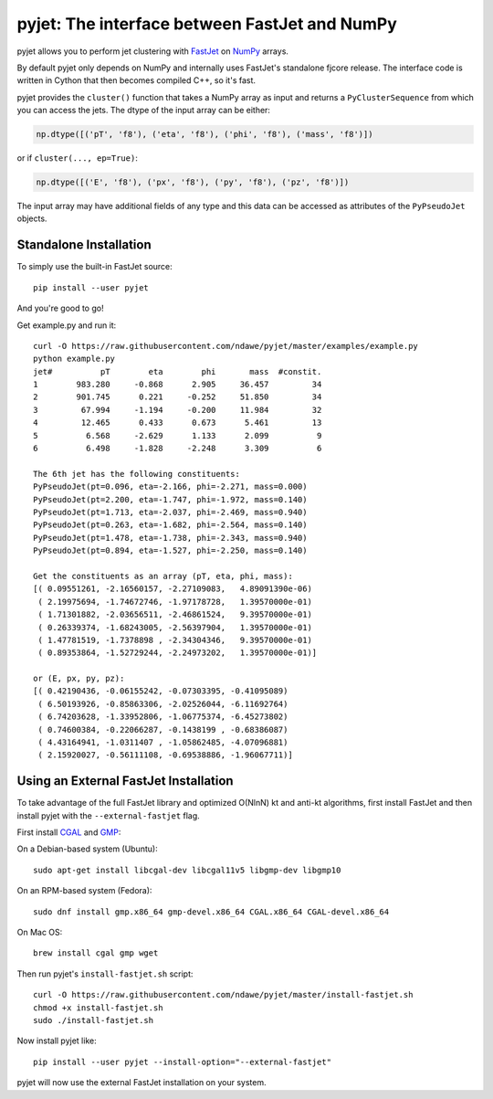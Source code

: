 .. -*- mode: rst -*-

pyjet: The interface between FastJet and NumPy
==============================================

pyjet allows you to perform jet clustering with `FastJet <http://fastjet.fr/>`_
on `NumPy <http://www.numpy.org/>`_ arrays.

By default pyjet only depends on NumPy and internally uses FastJet's standalone
fjcore release. The interface code is written in Cython that then becomes
compiled C++, so it's fast.

pyjet provides the ``cluster()`` function that takes a NumPy array as input
and returns a ``PyClusterSequence`` from which you can access the jets.
The dtype of the input array can be either:

.. code-block:: python

   np.dtype([('pT', 'f8'), ('eta', 'f8'), ('phi', 'f8'), ('mass', 'f8')])

or if ``cluster(..., ep=True)``:

.. code-block:: python

   np.dtype([('E', 'f8'), ('px', 'f8'), ('py', 'f8'), ('pz', 'f8')])

The input array may have additional fields of any type and this data can be
accessed as attributes of the ``PyPseudoJet`` objects.


Standalone Installation
-----------------------

To simply use the built-in FastJet source::

   pip install --user pyjet

And you're good to go!

Get example.py and run it::

	curl -O https://raw.githubusercontent.com/ndawe/pyjet/master/examples/example.py
	python example.py
	jet#          pT        eta        phi       mass  #constit.
	1        983.280     -0.868      2.905     36.457         34
	2        901.745      0.221     -0.252     51.850         34
	3         67.994     -1.194     -0.200     11.984         32
	4         12.465      0.433      0.673      5.461         13
	5          6.568     -2.629      1.133      2.099          9
	6          6.498     -1.828     -2.248      3.309          6

	The 6th jet has the following constituents:
	PyPseudoJet(pt=0.096, eta=-2.166, phi=-2.271, mass=0.000)
	PyPseudoJet(pt=2.200, eta=-1.747, phi=-1.972, mass=0.140)
	PyPseudoJet(pt=1.713, eta=-2.037, phi=-2.469, mass=0.940)
	PyPseudoJet(pt=0.263, eta=-1.682, phi=-2.564, mass=0.140)
	PyPseudoJet(pt=1.478, eta=-1.738, phi=-2.343, mass=0.940)
	PyPseudoJet(pt=0.894, eta=-1.527, phi=-2.250, mass=0.140)

	Get the constituents as an array (pT, eta, phi, mass):
	[( 0.09551261, -2.16560157, -2.27109083,   4.89091390e-06)
	 ( 2.19975694, -1.74672746, -1.97178728,   1.39570000e-01)
	 ( 1.71301882, -2.03656511, -2.46861524,   9.39570000e-01)
	 ( 0.26339374, -1.68243005, -2.56397904,   1.39570000e-01)
	 ( 1.47781519, -1.7378898 , -2.34304346,   9.39570000e-01)
	 ( 0.89353864, -1.52729244, -2.24973202,   1.39570000e-01)]

	or (E, px, py, pz):
	[( 0.42190436, -0.06155242, -0.07303395, -0.41095089)
	 ( 6.50193926, -0.85863306, -2.02526044, -6.11692764)
	 ( 6.74203628, -1.33952806, -1.06775374, -6.45273802)
	 ( 0.74600384, -0.22066287, -0.1438199 , -0.68386087)
	 ( 4.43164941, -1.0311407 , -1.05862485, -4.07096881)
	 ( 2.15920027, -0.56111108, -0.69538886, -1.96067711)]


Using an External FastJet Installation
---------------------------------------

To take advantage of the full FastJet library and optimized O(NlnN) kt
and anti-kt algorithms, first install FastJet and then install pyjet with the
``--external-fastjet`` flag.

First install `CGAL <http://www.cgal.org/>`_ and `GMP <https://gmplib.org/>`_:

On a Debian-based system (Ubuntu)::

   sudo apt-get install libcgal-dev libcgal11v5 libgmp-dev libgmp10

On an RPM-based system (Fedora)::

   sudo dnf install gmp.x86_64 gmp-devel.x86_64 CGAL.x86_64 CGAL-devel.x86_64

On Mac OS::

   brew install cgal gmp wget

Then run pyjet's ``install-fastjet.sh`` script::

   curl -O https://raw.githubusercontent.com/ndawe/pyjet/master/install-fastjet.sh
   chmod +x install-fastjet.sh
   sudo ./install-fastjet.sh

Now install pyjet like::

   pip install --user pyjet --install-option="--external-fastjet"

pyjet will now use the external FastJet installation on your system.
